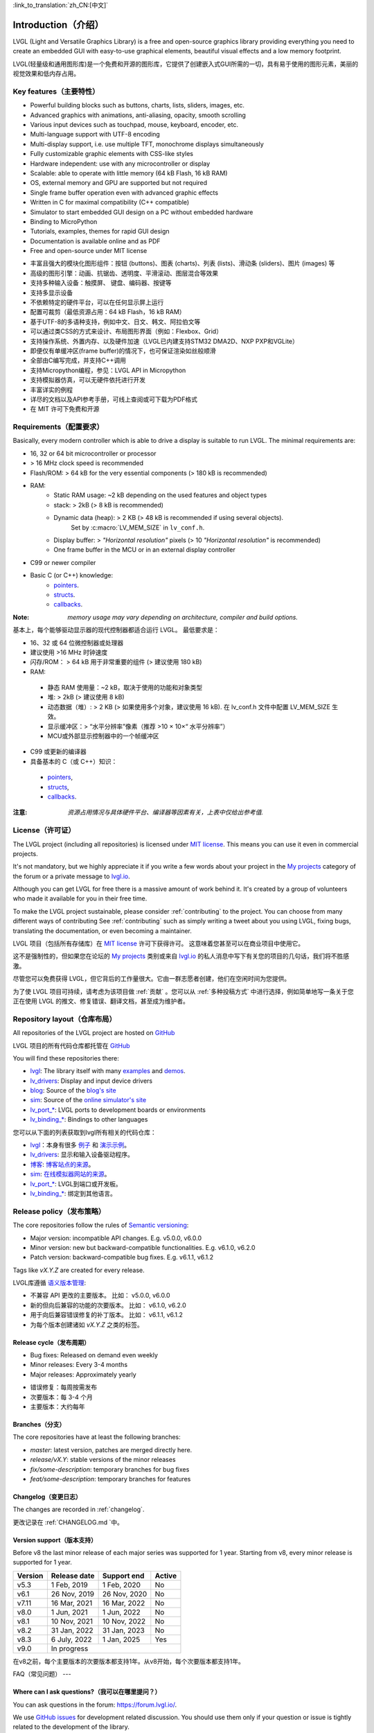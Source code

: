 .. _introduction:

:link_to_translation:`zh_CN:[中文]`

====================
Introduction（介绍）
====================

.. raw:: html

   <details>
     <summary>显示原文</summary>

LVGL (Light and Versatile Graphics Library) is a free and open-source graphics library providing everything you need to create an embedded GUI with easy-to-use graphical elements, beautiful visual effects and a low memory footprint.

.. raw:: html

   </details>
   <br>


LVGL(轻量级和通用图形库)是一个免费和开源的图形库，它提供了创建嵌入式GUI所需的一切，具有易于使用的图形元素，美丽的视觉效果和低内存占用。


Key features（主要特性）
-----------------------

.. raw:: html

   <details>
     <summary>显示原文</summary>

- Powerful building blocks such as buttons, charts, lists, sliders, images, etc.
- Advanced graphics with animations, anti-aliasing, opacity, smooth scrolling
- Various input devices such as touchpad, mouse, keyboard, encoder, etc.
- Multi-language support with UTF-8 encoding
- Multi-display support, i.e. use multiple TFT, monochrome displays simultaneously
- Fully customizable graphic elements with CSS-like styles
- Hardware independent: use with any microcontroller or display
- Scalable: able to operate with little memory (64 kB Flash, 16 kB RAM)
- OS, external memory and GPU are supported but not required
- Single frame buffer operation even with advanced graphic effects
- Written in C for maximal compatibility (C++ compatible)
- Simulator to start embedded GUI design on a PC without embedded hardware
- Binding to MicroPython
- Tutorials, examples, themes for rapid GUI design
- Documentation is available online and as PDF
- Free and open-source under MIT license

.. raw:: html

   </details>
   <br>


- 丰富且强大的模块化图形组件：按钮 (buttons)、图表 (charts)、列表 (lists)、滑动条 (sliders)、图片 (images) 等
- 高级的图形引擎：动画、抗锯齿、透明度、平滑滚动、图层混合等效果
- 支持多种输入设备：触摸屏、 键盘、编码器、按键等
- 支持多显示设备
- 不依赖特定的硬件平台，可以在任何显示屏上运行
- 配置可裁剪（最低资源占用：64 kB Flash，16 kB RAM）
- 基于UTF-8的多语种支持，例如中文、日文、韩文、阿拉伯文等
- 可以通过类CSS的方式来设计、布局图形界面（例如：Flexbox、Grid）
- 支持操作系统、外置内存、以及硬件加速（LVGL已内建支持STM32 DMA2D、NXP PXP和VGLite）
- 即便仅有单缓冲区(frame buffer)的情况下，也可保证渲染如丝般顺滑
- 全部由C编写完成，并支持C++调用
- 支持Micropython编程，参见：LVGL API in Micropython
- 支持模拟器仿真，可以无硬件依托进行开发
- 丰富详实的例程
- 详尽的文档以及API参考手册，可线上查阅或可下载为PDF格式
- 在 MIT 许可下免费和开源


.. _requirements:

Requirements（配置要求）
-----------------------

.. raw:: html

   <details>
     <summary>显示原文</summary>


Basically, every modern controller which is able to drive a display is suitable to run LVGL. The minimal requirements are:

* 16, 32 or 64 bit microcontroller or processor
* > 16 MHz clock speed is recommended
* Flash/ROM: > 64 kB for the very essential components (> 180 kB is recommended)
* RAM:
    * Static RAM usage: ~2 kB depending on the used features and object types
    * stack: > 2kB (> 8 kB is recommended)
    * Dynamic data (heap): > 2 KB (> 48 kB is recommended if using several objects).
        Set by :c:macro:`LV_MEM_SIZE` in ``lv_conf.h``.
    * Display buffer:  > *"Horizontal resolution"* pixels (> 10 *"Horizontal resolution"* is recommended)
    * One frame buffer in the MCU or in an external display controller
* C99 or newer compiler
* Basic C (or C++) knowledge:
    * `pointers <https://www.tutorialspoint.com/cprogramming/c_pointers.htm>`_.
    * `structs <https://www.tutorialspoint.com/cprogramming/c_structures.htm>`_.
    * `callbacks <https://www.geeksforgeeks.org/callbacks-in-c/>`_.



:Note: *memory usage may vary depending on architecture, compiler and build options.*

.. raw:: html

   </details>
   <br>


基本上，每个能够驱动显示器的现代控制器都适合运行 LVGL。 最低要求是：

- 16、32 或 64 位微控制器或处理器
- 建议使用 >16 MHz 时钟速度
- 闪存/ROM： > 64 kB 用于非常重要的组件 (> 建议使用 180 kB)
- RAM:
 - 静态 RAM 使用量：~2 kB，取决于使用的功能和对象类型
 - 堆: > 2kB (> 建议使用 8 kB)
 - 动态数据（堆）: > 2 KB (> 如果使用多个对象，建议使用 16 kB). 在 lv_conf.h 文件中配置 LV_MEM_SIZE 生效。
 - 显示缓冲区：> “水平分辨率”像素（推荐 >10 × 10×“ 水平分辨率”）
 - MCU或外部显示控制器中的一个帧缓冲区
- C99 或更新的编译器
- 具备基本的 C（或 C++）知识：
 - `pointers <https://www.tutorialspoint.com/cprogramming/c_pointers.htm>`_,
 - `structs <https://www.tutorialspoint.com/cprogramming/c_structures.htm>`_, 
 - `callbacks <https://www.geeksforgeeks.org/callbacks-in-c/>`_.
:注意: *资源占用情况与具体硬件平台、编译器等因素有关，上表中仅给出参考值.*


License（许可证）
----------------

.. raw:: html

   <details>
     <summary>显示原文</summary>

The LVGL project (including all repositories) is licensed under `MIT license <https://github.com/lvgl/lvgl/blob/master/LICENCE.txt>`_.
This means you can use it even in commercial projects.

It's not mandatory, but we highly appreciate it if you write a few words about your project in the `My projects <https://forum.lvgl.io/c/my-projects/10>`_ category of the forum or a private message to `lvgl.io <https://lvgl.io/#contact>`_.

Although you can get LVGL for free there is a massive amount of work behind it. It's created by a group of volunteers who made it available for you in their free time.

To make the LVGL project sustainable, please consider :ref:`contributing` to the project.
You can choose from many different ways of contributing See :ref:`contributing` such as simply writing a tweet about you using LVGL, fixing bugs, translating the documentation, or even becoming a maintainer.

.. raw:: html

   </details>
   <br>


LVGL 项目（包括所有存储库）在 `MIT license <https://github.com/lvgl/lvgl/blob/master/LICENCE.txt>`_ 许可下获得许可。 这意味着您甚至可以在商业项目中使用它。

这不是强制性的，但如果您在论坛的 `My projects <https://forum.lvgl.io/c/my-projects/10>`_ 类别或来自 `lvgl.io <https://lvgl.io/#contact>`_ 的私人消息中写下有关您的项目的几句话，我们将不胜感激。

尽管您可以免费获得 LVGL，但它背后的工作量很大。它由一群志愿者创建，他们在空闲时间为您提供。

为了使 LVGL 项目可持续，请考虑为该项目做 :ref:`贡献` 。您可以从 :ref:`多种投稿方式` 中进行选择，例如简单地写一条关于您正在使用 LVGL 的推文、修复错误、翻译文档，甚至成为维护者。


Repository layout（仓库布局）
----------------------------

.. raw:: html

   <details>
     <summary>显示原文</summary>

All repositories of the LVGL project are hosted on `GitHub <https://github.com/lvgl>`_

.. raw:: html

   </details>
   <br>


LVGL 项目的所有代码仓库都托管在 `GitHub <https://github.com/lvgl>`_


.. raw:: html

   <details>
     <summary>显示原文</summary>

You will find these repositories there:

* `lvgl <https://github.com/lvgl/lvgl>`_: The library itself with many `examples <https://github.com/lvgl/lvgl/blob/master/examples/>`_ and `demos <https://github.com/lvgl/lvgl/blob/master/demos/>`_.
* `lv_drivers <https://github.com/lvgl/lv_drivers>`_: Display and input device drivers
* `blog <https://github.com/lvgl/blog>`_: Source of the `blog's site <https://blog.lvgl.io>`_
* `sim <https://github.com/lvgl/sim>`_: Source of the `online simulator's site <https://sim.lvgl.io>`_
* `lv_port_* <https://github.com/lvgl?q=lv_port&type=&language=>`_: LVGL ports to development boards or environments
* `lv_binding_* <https://github.com/lvgl?q=lv_binding&type=&language=l>`_: Bindings to other languages

.. raw:: html

   </details>
   <br>


您可以从下面的列表获取到lvgl所有相关的代码仓库：

- `lvgl <https://github.com/lvgl/lvgl>`_：本身有很多 `例子 <https://github.com/lvgl/lvgl/blob/master/examples/>`_ 和  `演示示例 <https://github.com/lvgl/lvgl/blob/master/demos/>`_。

- `lv_drivers <https://github.com/lvgl/lv_drivers>`_: 显示和输入设备驱动程序。

- `博客 <https://github.com/lvgl/blog>`_: `博客站点的来源 <https://blog.lvgl.io>`_。

- `sim <https://github.com/lvgl/sim>`_:  `在线模拟器网站的来源 <https://sim.lvgl.io>`_。

- `lv_port_* <https://github.com/lvgl?q=lv_port&type=&language=>`_: LVGL到端口或开发板。

- `lv_binding_* <https://github.com/lvgl?q=lv_binding&type=&language=l>`_: 绑定到其他语言。


Release policy（发布策略）
-------------------------

.. raw:: html

   <details>
     <summary>显示原文</summary>

The core repositories follow the rules of `Semantic versioning <https://semver.org/>`_:

* Major version: incompatible API changes. E.g. v5.0.0, v6.0.0
* Minor version: new but backward-compatible functionalities. E.g. v6.1.0, v6.2.0
* Patch version: backward-compatible bug fixes. E.g. v6.1.1, v6.1.2

Tags like `vX.Y.Z` are created for every release.

.. raw:: html

   </details>
   <br>


LVGL库遵循 `语义版本管理 <https://semver.org/>`_:

- 不兼容 API 更改的主要版本。 比如： v5.0.0, v6.0.0

- 新的但向后兼容的功能的次要版本。 比如： v6.1.0, v6.2.0

- 用于向后兼容错误修复的补丁版本。 比如： v6.1.1, v6.1.2

- 为每个版本创建诸如 `vX.Y.Z` 之类的标签。


Release cycle（发布周期）
^^^^^^^^^^^^^^^^^^^^^^^^

.. raw:: html

   <details>
     <summary>显示原文</summary>

* Bug fixes: Released on demand even weekly
* Minor releases: Every 3-4 months
* Major releases: Approximately yearly

.. raw:: html

   </details>
   <br>


- 错误修复：每周按需发布

- 次要版本：每 3-4 个月

- 主要版本：大约每年


Branches（分支）
^^^^^^^^^^^^^^^^

.. raw:: html

   <details>
     <summary>显示原文</summary>

The core repositories have at least the following branches:

* `master`: latest version, patches are merged directly here.
* `release/vX.Y`: stable versions of the minor releases
* `fix/some-description`: temporary branches for bug fixes
* `feat/some-description`: temporary branches for features

.. raw:: html

   </details>
   <br>


Changelog（变更日志）
^^^^^^^^^^^^^^^^^^^^

.. raw:: html

   <details>
     <summary>显示原文</summary>

The changes are recorded in :ref:`changelog`.

.. raw:: html

   </details>
   <br>


更改记录在 :ref:`CHANGELOG.md `中。


Version support（版本支持）
^^^^^^^^^^^^^^^^^^^^^^^^^^

.. raw:: html

   <details>
     <summary>显示原文</summary>

Before v8 the last minor release of each major series was supported for 1 year.
Starting from v8, every minor release is supported for 1 year.


+---------+--------------+--------------+--------+
| Version | Release date | Support end  | Active |
+=========+==============+==============+========+
|v5.3     | 1 Feb, 2019  | 1 Feb, 2020  | No     |
+---------+--------------+--------------+--------+
|v6.1     | 26 Nov, 2019 | 26 Nov, 2020 | No     |
+---------+--------------+--------------+--------+
|v7.11    | 16 Mar, 2021 | 16 Mar, 2022 | No     |
+---------+--------------+--------------+--------+
|v8.0     | 1 Jun, 2021  | 1 Jun, 2022  | No     |
+---------+--------------+--------------+--------+
|v8.1     | 10 Nov, 2021 | 10 Nov, 2022 | No     |
+---------+--------------+--------------+--------+
|v8.2     | 31 Jan, 2022 | 31 Jan, 2023 | No     |
+---------+--------------+--------------+--------+
|v8.3     | 6 July, 2022 | 1 Jan, 2025  | Yes    |
+---------+--------------+--------------+--------+
|v9.0     |In progress                           |
+---------+--------------------------------------+

.. raw:: html

   </details>
   <br>


在v8之前，每个主要版本的次要版本都支持1年。从v8开始，每个次要版本都支持1年。

+---------+--------------+--------------+--------+
| 版本 | 发布日期 | 支持结束  | 活跃 |
+=========+==============+==============+========+
|v5.3     | 2019 年 2 月 1 日 | 2020 年 2 月 1 日  | No     |
+---------+--------------+--------------+--------+
|v6.1     | 2019 年 11 月 26 日 | 2020 年 11 月 26 日 | No     |
+---------+--------------+--------------+--------+
|v7.11    | 2021 年 3 月 16 日 | 2022 年 3 月 16 日 | No     |
+---------+--------------+--------------+--------+
|v8.0     | 2021年6月1日 | 2022年6月1日  | No     |
+---------+--------------+--------------+--------+
|v8.1     | 2021 年 11 月 10 日 | 2022 年 11 月 10 日 | No     |
+---------+--------------+--------------+--------+
|v8.2     | 2022年1月31日 | 2023年1月31日 | No     |
+---------+--------------+--------------+--------+
|v8.3     | 2022年7月6日 | 2025年7月6日| Yes    |
+---------+--------------+--------------+--------+
|v9.0     |进行中                           |
+---------+--------------------------------------+


FAQ（常见问题）
---

Where can I ask questions?（我可以在哪里提问？）
^^^^^^^^^^^^^^^^^^^^^^^^^^^^^^^^^^^^^^^^^^^^^^

.. raw:: html

   <details>
     <summary>显示原文</summary>

You can ask questions in the forum: `https://forum.lvgl.io/ <https://forum.lvgl.io/>`_.

We use `GitHub issues <https://github.com/lvgl/lvgl/issues>`_ for development related discussion.
You should use them only if your question or issue is tightly related to the development of the library.

Before posting a question, please ready this FAQ section as you might find answer to your issue here too.

.. raw:: html

   </details>
   <br>


可以在论坛提问： `https://forum.lvgl.io/ <https://forum.lvgl.io/>`_。

我们使用 `GitHub issues <https://github.com/lvgl/lvgl/issues>`_ 问题 进行开发相关讨论。 仅当您的问题或问题与库的开发密切相关时才应使用它们。

在发布问题之前，请准备好这个常见问题部分，因为您可能也会在这里找到问题的答案。


Is my MCU/hardware supported?（LVGL是否支持我的 MCU/硬件？）
^^^^^^^^^^^^^^^^^^^^^^^^^^^^^^^^^^^^^^^^^^^^^^^^^^^^^^^^^

.. raw:: html

   <details>
     <summary>显示原文</summary>

Every MCU which is capable of driving a display via parallel port, SPI, RGB interface or anything else and fulfills the :ref:`requirements` is supported by LVGL.

This includes:

* "Common" MCUs like STM32F, STM32H, NXP Kinetis, LPC, iMX, dsPIC33, PIC32, SWM341 etc.
* Bluetooth, GSM, Wi-Fi modules like Nordic NRF, Espressif ESP32 and Raspberry Pi Pico W
* Linux with frame buffer device such as /dev/fb0. This includes Single-board computers like the Raspberry Pi
* Anything else with a strong enough MCU and a peripheral to drive a display

.. raw:: html

   </details>
   <br>


LVGL 支持每个能够通过并行端口、SPI、RGB 接口或其他任何方式驱动显示器并满足 :ref:`要求` 的 MCU。

这包括：

* “通用” MCU，如 STM32F、STM32H、NXP Kinetis、LPC、IMX、dsPIC33、PIC32、SWM341 等。
*  蓝牙、GSM、Wi-Fi 模块，如Nordic NRF、Espressif ESP32和Raspberry Pi Pico W
* 带有帧缓冲设备的 Linux，例如 /dev/fb0。 这包括单板计算机，如 Raspberry Pi
* 任何其他具有足够强大 MCU 和外围设备来驱动显示器的设备


Is my display supported?（支持我的显示器吗？）
^^^^^^^^^^^^^^^^^^^^^^^^^^^^^^^^^^^^^^^^^^^^

.. raw:: html

   <details>
     <summary>显示原文</summary>

LVGL needs just one simple driver function to copy an array of pixels into a given area of the display.
If you can do this with your display then you can use it with LVGL.

Some examples of the supported display types:

* TFTs with 16 or 24 bit color depth
* Monitors with an HDMI port
* Small monochrome displays
* Gray-scale displays
* even LED matrices
* or any other display where you can control the color/state of the pixels

See the :ref:`display_interface` section to learn more.

.. raw:: html

   </details>
   <br>


LVGL 只需要一个简单的驱动程序函数即可将像素阵列复制到显示器的给定区域。 如果您可以在显示器上执行此操作，那么您可以将其与 LVGL 一起使用。

支持的显示类型的一些示例：

* 具有 16 位或 24 位色深的 TFT
* 带有 HDMI 端口的显示器
* 小型单色显示器
* 灰度显示
* 甚至 LED 矩阵
* 或任何其他可以控制像素颜色/状态的显示器

请参阅 :ref:`显示接口` 部分以了解更多信息。


LVGL doesn't start, randomly crashes or nothing is drawn on the display. What can be the problem?（LVGL未启动、随机崩溃或显示器上未绘制任何内容。问题出在哪里？）
^^^^^^^^^^^^^^^^^^^^^^^^^^^^^^^^^^^^^^^^^^^^^^^^^^^^^^^^^^^^^^^^^^^^^^^^^^^^^^^^^^^^^^^^^^^^^^^^^^^^^^^^^^^^^^^^^^^^^^^^^^^^^^^^^^^^^^^^^^^^^^^^^^^^^^^^^^^^

.. raw:: html

   <details>
     <summary>显示原文</summary>

* Try increasing :c:macro:`LV_MEM_SIZE`.
* Be sure :cpp:type:`lv_display_t`, :cpp:type:`lv_indev_t` and :cpp:type:`lv_fs_drv_t` are global or `static`.
* Be sure your display works without LVGL. E.g. paint it to red on start up.
* Enable :ref:`logging`
* Enable asserts in ``lv_conf.h`` (`LV_USE_ASSERT_...`)
* If you use an RTOS
   * increase the stack size of the task which calls :cpp:func:`lv_timer_handler`
   * Be sure you used a mutex as described here: :ref:`os_interrupt`

.. raw:: html

   </details>
   <br>


请尝试增加 :c:宏:`LV_MEM_SIZE`.。

* 请确保:cpp:type:`lv_display_t`、 :cpp:type:`lv_indev_t` 和 :cpp:type:`lv_fs_drv_t` 是全局的或 `static`。
* 确保您的显示器在没有LVGL的情况下工作。例如：启动时把它漆成红色。
* 启用 :ref:`logging`
* 启用 ``lv_conf.h`` (`LV_USE_ASSERT_...`)中的断言
* 如果您使用RTOS
    * 增加调用 :cpp:func:`lv_timer_handler`的任务的堆栈大小
    * 请确保您使用了如下所述的互斥： :ref:`os_interrupt`


My display driver is not called. What have I missed?（我的显示驱动程序没有被调用。我错过了什么？）
^^^^^^^^^^^^^^^^^^^^^^^^^^^^^^^^^^^^^^^^^^^^^^^^^^^^^^^^^^^^^^^^^^^^^^^^^^^^^^^^^^^^^^^^^^^^^^

.. raw:: html

   <details>
     <summary>显示原文</summary>

Be sure you are calling :cpp:expr:`lv_tick_inc(x)` in an interrupt and :cpp:func:`lv_timer_handler` in your main ``while(1)``.

Learn more in the :ref:`tick` and :ref:`timer` sections.

.. raw:: html

   </details>
   <br>


确保你在中断中调用了 :cpp:expr:`lv_tick_inc(x)` ，在你的主 ``while(1)``中调用了 :cpp:func:`lv_timer_handler` 。

在 :ref:`tick` 和 :ref:`timer` sections部分了解更多信息。


Why is the display driver called only once? Only the upper part of the display is refreshed.（为什么显示驱动程序只调用一次？仅刷新显示的上部。）
^^^^^^^^^^^^^^^^^^^^^^^^^^^^^^^^^^^^^^^^^^^^^^^^^^^^^^^^^^^^^^^^^^^^^^^^^^^^^^^^^^^^^^^^^^^^^^^^^^^^^^^^^^^^^^^^^^^^^^^^^^^^^^^^^^^^^^^^^^^

.. raw:: html

   <details>
     <summary>显示原文</summary>

Be sure you are calling :cpp:expr:`lv_display_flush_ready(drv)` at the end of your "*display flush callback*".

.. raw:: html

   </details>
   <br>


确保在"*显示刷新回调*"结束时调用 :cpp:expr:`lv_display_flush_ready(drv)` 。


Why do I see only garbage on the screen?（为什么我在屏幕上只看到垃圾？）
^^^^^^^^^^^^^^^^^^^^^^^^^^^^^^^^^^^^^^^^^^^^^^^^^^^^^^^^^^^^^^^^^^^^^

.. raw:: html

   <details>
     <summary>显示原文</summary>

Probably there a bug in your display driver. Try the following code without using LVGL. You should see a square with red-blue gradient.

.. raw:: html

   </details>
   <br>


您的显示驱动程序中可能存在错误。在不使用 LVGL 的情况下尝试以下代码。你应该看到一个带有红蓝渐变的正方形。


.. code-block:: c

    #define BUF_W 20
    #define BUF_H 10

    lv_color_t buf[BUF_W * BUF_H];
    lv_color_t * buf_p = buf;
    uint16_t x, y;
    for(y = 0; y < BUF_H; y++) {
        lv_color_t c = lv_color_mix(LV_COLOR_BLUE, LV_COLOR_RED, (y * 255) / BUF_H);
        for(x = 0; x < BUF_W; x++){
            (*buf_p) =  c;
            buf_p++;
        }
    }

    lv_area_t a;
    a.x1 = 10;
    a.y1 = 40;
    a.x2 = a.x1 + BUF_W - 1;
    a.y2 = a.y1 + BUF_H - 1;
    my_flush_cb(NULL, &a, buf);


Why do I see nonsense colors on the screen?（为什么我在屏幕上看到无意义的颜色？）
^^^^^^^^^^^^^^^^^^^^^^^^^^^^^^^^^^^^^^^^^^^

.. raw:: html

   <details>
     <summary>显示原文</summary>

Probably LVGL's color format is not compatible with your display's color format. Check :c:macro:`LV_COLOR_DEPTH` in *lv_conf.h*.

.. raw:: html

   </details>
   <br>


可能 LVGL 的颜色格式与您的显示器的颜色格式不兼容。 检查 lv_conf.h 中的 LV_COLOR_DEPTH。


How to speed up my UI?（如何加速我的用户界面？）
^^^^^^^^^^^^^^^^^^^^^^^^^^^^^^^^^^^^^^^^^^^^^

.. raw:: html

   <details>
     <summary>显示原文</summary>

- Turn on compiler optimization and enable cache if your MCU has it
- Increase the size of the display buffer
- Use two display buffers and flush the buffer with DMA (or similar peripheral) in the background
- Increase the clock speed of the SPI or parallel port if you use them to drive the display
- If your display has an SPI port consider changing to a model with a parallel interface because it has much higher throughput
- Keep the display buffer in internal RAM (not in external SRAM) because LVGL uses it a lot and it should have a fast access time

.. raw:: html

   </details>
   <br>


- 如果您的 MCU 支持的话，请打开编译器优化并启用缓存
- 增加显示缓冲区的大小
- 使用 2 个显示缓冲区并在后台使用 DMA（或类似外围设备）刷新缓冲区
- 如果您使用 SPI 或并行端口来驱动显示器，请提高它们的时钟速度
- 如果您的显示器具有 SPI 端口，请考虑更改为并行模型，因为它具有更高的吞吐量
- 将显示缓冲区保留在内部 RAM（而不是外部 SRAM）中，因为 LVGL 经常使用它，并且访问时间应该很短


How to reduce flash/ROM usage?（如何减少闪存/ROM的使用？）
^^^^^^^^^^^^^^^^^^^^^^^^^^^^^^^^^^^^^^^^^^^^^^^^

.. raw:: html

   <details>
     <summary>显示原文</summary>

You can disable all the unused features (such as animations, file system, GPU etc.) and object types in *lv_conf.h*.

If you are using GCC/CLANG you can add `-fdata-sections -ffunction-sections` compiler flags and `--gc-sections` linker flag to remove unused functions and variables from the final binary. If possible, add the `-flto` compiler flag to enable link-time-optimisation together with `-Os` for GCC or `-Oz` for CLANG.

.. raw:: html

   </details>
   <br>


您可以禁用 *lv_conf.h* 中所有未使用的功能（如动画、文件系统、GPU等）和对象类型。

如果使用GCC/CLANG，可以添加 `-fdata-sections -ffunction-sections` 编译器标志和 `--gc-sections` 链接器标志，以从最终二进制文件中删除未使用的函数和变量。如果可能，请添加 `-flto` 编译器标志，以便与GCC的 `-Os` 或CLANG的 `-Oz` 一起启用链接时间优化。


How to reduce the RAM usage?（如何减少内存使用）
^^^^^^^^^^^^^^^^^^^^^^^^^^^

.. raw:: html

   <details>
     <summary>显示原文</summary>

* Lower the size of the *Display buffer*
* Reduce :c:macro:`LV_MEM_SIZE` in *lv_conf.h*. This memory is used when you create objects like buttons, labels, etc.
* To work with lower :c:macro:`LV_MEM_SIZE` you can create objects only when required and delete them when they are not needed anymore

.. raw:: html

   </details>
   <br>


* 降低 *显示缓冲区* 的大小
* 减少 *lv_conf.h* 中的 :c:macro:`LV_MEM_SIZE` 。 当您创建按钮、标签等对象时会使用此内存。
* 要使用较低的 :c:macro:`LV_MEM_SIZE` 您可以仅在需要时创建对象并在不再需要时将其删除


How to work with an operating system?（如何使用操作系统？）
^^^^^^^^^^^^^^^^^^^^^^^^^^^^^^^^^^^^^

.. raw:: html

   <details>
     <summary>显示原文</summary>

To work with an operating system where tasks can interrupt each other (preemptively) you should protect LVGL related function calls with a mutex.
See the :ref:`os_interrupt` section to learn more.

.. raw:: html

   </details>
   <br>


要使用任务可以相互中断（抢占式）的操作系统，您应该使用互斥锁保护与 LVGL 相关的函数调用。 请参阅 :ref:`操作系统和中断`部分以了解更多信息。

